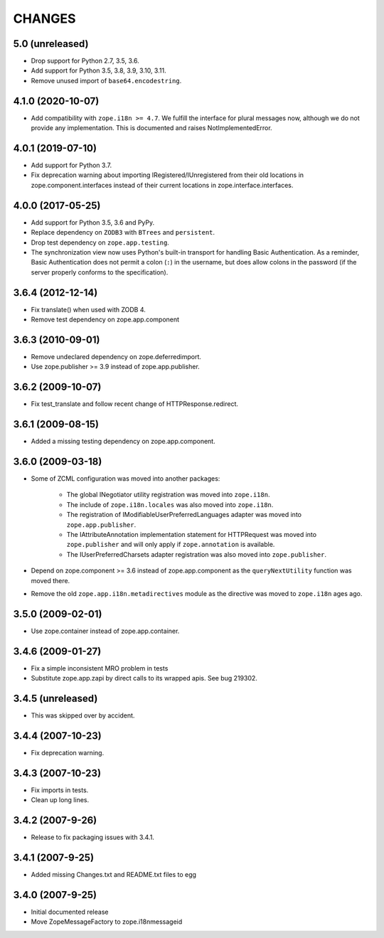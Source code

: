 =========
 CHANGES
=========

5.0 (unreleased)
================

- Drop support for Python 2.7, 3.5, 3.6.

- Add support for Python 3.5, 3.8, 3.9, 3.10, 3.11.

- Remove unused import of ``base64.encodestring``.

4.1.0 (2020-10-07)
==================

- Add compatibility with ``zope.i18n >= 4.7``. We fulfill the interface for
  plural messages now, although we do not provide any implementation. This is
  documented and raises NotImplementedError.

4.0.1 (2019-07-10)
==================

- Add support for Python 3.7.

- Fix deprecation warning about importing IRegistered/IUnregistered from
  their old locations in zope.component.interfaces instead of their current
  locations in zope.interface.interfaces.

4.0.0 (2017-05-25)
==================

- Add support for Python 3.5, 3.6 and PyPy.

- Replace dependency on ``ZODB3`` with ``BTrees`` and ``persistent``.

- Drop test dependency on ``zope.app.testing``.

- The synchronization view now uses Python's built-in transport for
  handling Basic Authentication. As a reminder, Basic Authentication
  does not permit a colon (``:``) in the username, but does allow colons
  in the password (if the server properly conforms to the specification).

3.6.4 (2012-12-14)
==================

- Fix translate() when used with ZODB 4.
- Remove test dependency on zope.app.component

3.6.3 (2010-09-01)
==================

- Remove undeclared dependency on zope.deferredimport.
- Use zope.publisher >= 3.9 instead of zope.app.publisher.

3.6.2 (2009-10-07)
==================

- Fix test_translate and follow recent change of HTTPResponse.redirect.

3.6.1 (2009-08-15)
==================

- Added a missing testing dependency on zope.app.component.

3.6.0 (2009-03-18)
==================

- Some of ZCML configuration was moved into another packages:

   * The global INegotiator utility registration was moved into ``zope.i18n``.
   * The include of ``zope.i18n.locales`` was also moved into ``zope.i18n``.
   * The registration of IModifiableUserPreferredLanguages adapter was moved
     into ``zope.app.publisher``.
   * The IAttributeAnnotation implementation statement for HTTPRequest was moved
     into ``zope.publisher`` and will only apply if ``zope.annotation`` is
     available.
   * The IUserPreferredCharsets adapter registration was also moved into
     ``zope.publisher``.

- Depend on zope.component >= 3.6 instead of zope.app.component as the
  ``queryNextUtility`` function was moved there.

- Remove the old ``zope.app.i18n.metadirectives`` module as the directive was
  moved to ``zope.i18n`` ages ago.

3.5.0 (2009-02-01)
==================

- Use zope.container instead of zope.app.container.

3.4.6 (2009-01-27)
==================

- Fix a simple inconsistent MRO problem in tests

- Substitute zope.app.zapi by direct calls to its wrapped apis. See bug
  219302.

3.4.5 (unreleased)
==================

- This was skipped over by accident.

3.4.4 (2007-10-23)
==================

- Fix deprecation warning.

3.4.3 (2007-10-23)
==================

- Fix imports in tests.

- Clean up long lines.

3.4.2 (2007-9-26)
=================

- Release to fix packaging issues with 3.4.1.

3.4.1 (2007-9-25)
=================

- Added missing Changes.txt and README.txt files to egg

3.4.0 (2007-9-25)
=================

- Initial documented release

- Move ZopeMessageFactory to zope.i18nmessageid
